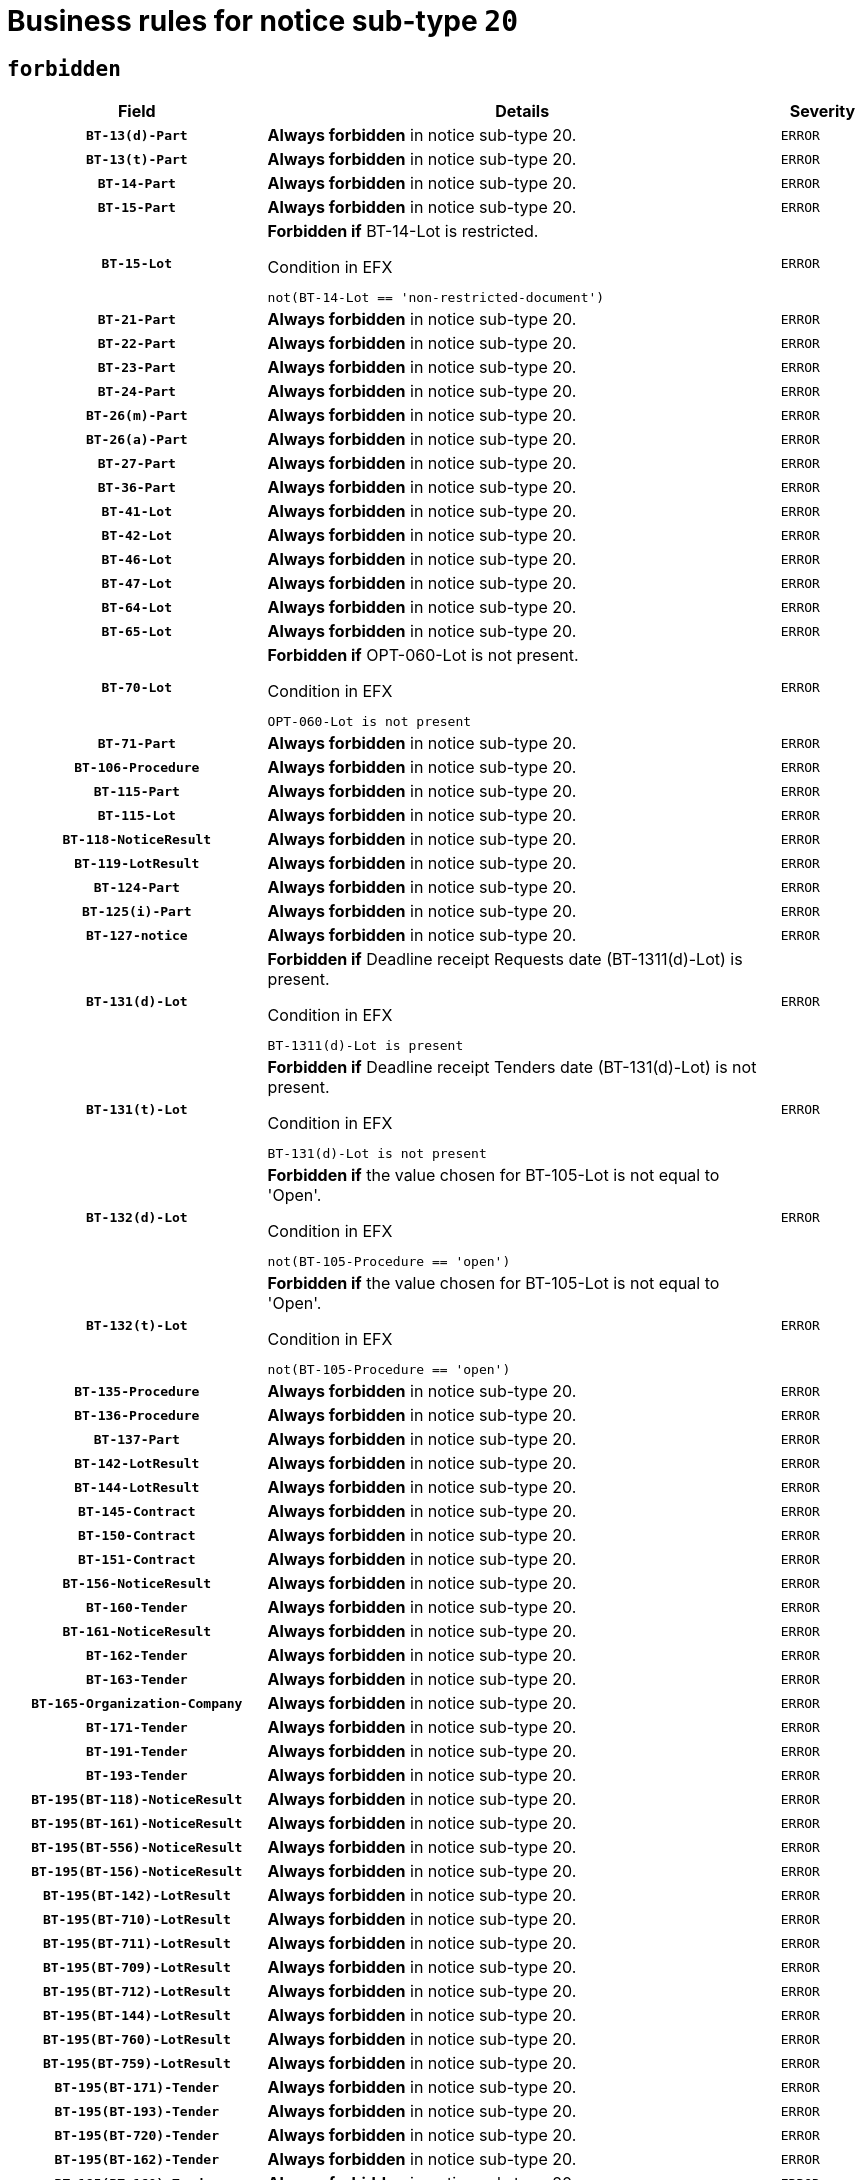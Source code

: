 = Business rules for notice sub-type `20`
:navtitle: Business Rules

== `forbidden`
[cols="<3,<6,>1", role="fixed-layout"]
|====
h| Field h|Details h|Severity 
h|`BT-13(d)-Part`
a|

*Always forbidden* in notice sub-type 20.
|`ERROR`
h|`BT-13(t)-Part`
a|

*Always forbidden* in notice sub-type 20.
|`ERROR`
h|`BT-14-Part`
a|

*Always forbidden* in notice sub-type 20.
|`ERROR`
h|`BT-15-Part`
a|

*Always forbidden* in notice sub-type 20.
|`ERROR`
h|`BT-15-Lot`
a|

*Forbidden if* BT-14-Lot is restricted.

.Condition in EFX
[source, EFX]
----
not(BT-14-Lot == 'non-restricted-document')
----
|`ERROR`
h|`BT-21-Part`
a|

*Always forbidden* in notice sub-type 20.
|`ERROR`
h|`BT-22-Part`
a|

*Always forbidden* in notice sub-type 20.
|`ERROR`
h|`BT-23-Part`
a|

*Always forbidden* in notice sub-type 20.
|`ERROR`
h|`BT-24-Part`
a|

*Always forbidden* in notice sub-type 20.
|`ERROR`
h|`BT-26(m)-Part`
a|

*Always forbidden* in notice sub-type 20.
|`ERROR`
h|`BT-26(a)-Part`
a|

*Always forbidden* in notice sub-type 20.
|`ERROR`
h|`BT-27-Part`
a|

*Always forbidden* in notice sub-type 20.
|`ERROR`
h|`BT-36-Part`
a|

*Always forbidden* in notice sub-type 20.
|`ERROR`
h|`BT-41-Lot`
a|

*Always forbidden* in notice sub-type 20.
|`ERROR`
h|`BT-42-Lot`
a|

*Always forbidden* in notice sub-type 20.
|`ERROR`
h|`BT-46-Lot`
a|

*Always forbidden* in notice sub-type 20.
|`ERROR`
h|`BT-47-Lot`
a|

*Always forbidden* in notice sub-type 20.
|`ERROR`
h|`BT-64-Lot`
a|

*Always forbidden* in notice sub-type 20.
|`ERROR`
h|`BT-65-Lot`
a|

*Always forbidden* in notice sub-type 20.
|`ERROR`
h|`BT-70-Lot`
a|

*Forbidden if* OPT-060-Lot is not present.

.Condition in EFX
[source, EFX]
----
OPT-060-Lot is not present
----
|`ERROR`
h|`BT-71-Part`
a|

*Always forbidden* in notice sub-type 20.
|`ERROR`
h|`BT-106-Procedure`
a|

*Always forbidden* in notice sub-type 20.
|`ERROR`
h|`BT-115-Part`
a|

*Always forbidden* in notice sub-type 20.
|`ERROR`
h|`BT-115-Lot`
a|

*Always forbidden* in notice sub-type 20.
|`ERROR`
h|`BT-118-NoticeResult`
a|

*Always forbidden* in notice sub-type 20.
|`ERROR`
h|`BT-119-LotResult`
a|

*Always forbidden* in notice sub-type 20.
|`ERROR`
h|`BT-124-Part`
a|

*Always forbidden* in notice sub-type 20.
|`ERROR`
h|`BT-125(i)-Part`
a|

*Always forbidden* in notice sub-type 20.
|`ERROR`
h|`BT-127-notice`
a|

*Always forbidden* in notice sub-type 20.
|`ERROR`
h|`BT-131(d)-Lot`
a|

*Forbidden if* Deadline receipt Requests date (BT-1311(d)-Lot) is present.

.Condition in EFX
[source, EFX]
----
BT-1311(d)-Lot is present
----
|`ERROR`
h|`BT-131(t)-Lot`
a|

*Forbidden if* Deadline receipt Tenders date (BT-131(d)-Lot) is not present.

.Condition in EFX
[source, EFX]
----
BT-131(d)-Lot is not present
----
|`ERROR`
h|`BT-132(d)-Lot`
a|

*Forbidden if* the value chosen for BT-105-Lot is not equal to 'Open'.

.Condition in EFX
[source, EFX]
----
not(BT-105-Procedure == 'open')
----
|`ERROR`
h|`BT-132(t)-Lot`
a|

*Forbidden if* the value chosen for BT-105-Lot is not equal to 'Open'.

.Condition in EFX
[source, EFX]
----
not(BT-105-Procedure == 'open')
----
|`ERROR`
h|`BT-135-Procedure`
a|

*Always forbidden* in notice sub-type 20.
|`ERROR`
h|`BT-136-Procedure`
a|

*Always forbidden* in notice sub-type 20.
|`ERROR`
h|`BT-137-Part`
a|

*Always forbidden* in notice sub-type 20.
|`ERROR`
h|`BT-142-LotResult`
a|

*Always forbidden* in notice sub-type 20.
|`ERROR`
h|`BT-144-LotResult`
a|

*Always forbidden* in notice sub-type 20.
|`ERROR`
h|`BT-145-Contract`
a|

*Always forbidden* in notice sub-type 20.
|`ERROR`
h|`BT-150-Contract`
a|

*Always forbidden* in notice sub-type 20.
|`ERROR`
h|`BT-151-Contract`
a|

*Always forbidden* in notice sub-type 20.
|`ERROR`
h|`BT-156-NoticeResult`
a|

*Always forbidden* in notice sub-type 20.
|`ERROR`
h|`BT-160-Tender`
a|

*Always forbidden* in notice sub-type 20.
|`ERROR`
h|`BT-161-NoticeResult`
a|

*Always forbidden* in notice sub-type 20.
|`ERROR`
h|`BT-162-Tender`
a|

*Always forbidden* in notice sub-type 20.
|`ERROR`
h|`BT-163-Tender`
a|

*Always forbidden* in notice sub-type 20.
|`ERROR`
h|`BT-165-Organization-Company`
a|

*Always forbidden* in notice sub-type 20.
|`ERROR`
h|`BT-171-Tender`
a|

*Always forbidden* in notice sub-type 20.
|`ERROR`
h|`BT-191-Tender`
a|

*Always forbidden* in notice sub-type 20.
|`ERROR`
h|`BT-193-Tender`
a|

*Always forbidden* in notice sub-type 20.
|`ERROR`
h|`BT-195(BT-118)-NoticeResult`
a|

*Always forbidden* in notice sub-type 20.
|`ERROR`
h|`BT-195(BT-161)-NoticeResult`
a|

*Always forbidden* in notice sub-type 20.
|`ERROR`
h|`BT-195(BT-556)-NoticeResult`
a|

*Always forbidden* in notice sub-type 20.
|`ERROR`
h|`BT-195(BT-156)-NoticeResult`
a|

*Always forbidden* in notice sub-type 20.
|`ERROR`
h|`BT-195(BT-142)-LotResult`
a|

*Always forbidden* in notice sub-type 20.
|`ERROR`
h|`BT-195(BT-710)-LotResult`
a|

*Always forbidden* in notice sub-type 20.
|`ERROR`
h|`BT-195(BT-711)-LotResult`
a|

*Always forbidden* in notice sub-type 20.
|`ERROR`
h|`BT-195(BT-709)-LotResult`
a|

*Always forbidden* in notice sub-type 20.
|`ERROR`
h|`BT-195(BT-712)-LotResult`
a|

*Always forbidden* in notice sub-type 20.
|`ERROR`
h|`BT-195(BT-144)-LotResult`
a|

*Always forbidden* in notice sub-type 20.
|`ERROR`
h|`BT-195(BT-760)-LotResult`
a|

*Always forbidden* in notice sub-type 20.
|`ERROR`
h|`BT-195(BT-759)-LotResult`
a|

*Always forbidden* in notice sub-type 20.
|`ERROR`
h|`BT-195(BT-171)-Tender`
a|

*Always forbidden* in notice sub-type 20.
|`ERROR`
h|`BT-195(BT-193)-Tender`
a|

*Always forbidden* in notice sub-type 20.
|`ERROR`
h|`BT-195(BT-720)-Tender`
a|

*Always forbidden* in notice sub-type 20.
|`ERROR`
h|`BT-195(BT-162)-Tender`
a|

*Always forbidden* in notice sub-type 20.
|`ERROR`
h|`BT-195(BT-160)-Tender`
a|

*Always forbidden* in notice sub-type 20.
|`ERROR`
h|`BT-195(BT-163)-Tender`
a|

*Always forbidden* in notice sub-type 20.
|`ERROR`
h|`BT-195(BT-191)-Tender`
a|

*Always forbidden* in notice sub-type 20.
|`ERROR`
h|`BT-195(BT-553)-Tender`
a|

*Always forbidden* in notice sub-type 20.
|`ERROR`
h|`BT-195(BT-554)-Tender`
a|

*Always forbidden* in notice sub-type 20.
|`ERROR`
h|`BT-195(BT-555)-Tender`
a|

*Always forbidden* in notice sub-type 20.
|`ERROR`
h|`BT-195(BT-773)-Tender`
a|

*Always forbidden* in notice sub-type 20.
|`ERROR`
h|`BT-195(BT-731)-Tender`
a|

*Always forbidden* in notice sub-type 20.
|`ERROR`
h|`BT-195(BT-730)-Tender`
a|

*Always forbidden* in notice sub-type 20.
|`ERROR`
h|`BT-195(BT-09)-Procedure`
a|

*Always forbidden* in notice sub-type 20.
|`ERROR`
h|`BT-195(BT-105)-Procedure`
a|

*Always forbidden* in notice sub-type 20.
|`ERROR`
h|`BT-195(BT-88)-Procedure`
a|

*Always forbidden* in notice sub-type 20.
|`ERROR`
h|`BT-195(BT-106)-Procedure`
a|

*Always forbidden* in notice sub-type 20.
|`ERROR`
h|`BT-195(BT-1351)-Procedure`
a|

*Always forbidden* in notice sub-type 20.
|`ERROR`
h|`BT-195(BT-136)-Procedure`
a|

*Always forbidden* in notice sub-type 20.
|`ERROR`
h|`BT-195(BT-1252)-Procedure`
a|

*Always forbidden* in notice sub-type 20.
|`ERROR`
h|`BT-195(BT-135)-Procedure`
a|

*Always forbidden* in notice sub-type 20.
|`ERROR`
h|`BT-195(BT-733)-LotsGroup`
a|

*Always forbidden* in notice sub-type 20.
|`ERROR`
h|`BT-195(BT-543)-LotsGroup`
a|

*Always forbidden* in notice sub-type 20.
|`ERROR`
h|`BT-195(BT-5421)-LotsGroup`
a|

*Always forbidden* in notice sub-type 20.
|`ERROR`
h|`BT-195(BT-5422)-LotsGroup`
a|

*Always forbidden* in notice sub-type 20.
|`ERROR`
h|`BT-195(BT-5423)-LotsGroup`
a|

*Always forbidden* in notice sub-type 20.
|`ERROR`
h|`BT-195(BT-541)-LotsGroup`
a|

*Always forbidden* in notice sub-type 20.
|`ERROR`
h|`BT-195(BT-734)-LotsGroup`
a|

*Always forbidden* in notice sub-type 20.
|`ERROR`
h|`BT-195(BT-539)-LotsGroup`
a|

*Always forbidden* in notice sub-type 20.
|`ERROR`
h|`BT-195(BT-540)-LotsGroup`
a|

*Always forbidden* in notice sub-type 20.
|`ERROR`
h|`BT-195(BT-733)-Lot`
a|

*Always forbidden* in notice sub-type 20.
|`ERROR`
h|`BT-195(BT-543)-Lot`
a|

*Always forbidden* in notice sub-type 20.
|`ERROR`
h|`BT-195(BT-5421)-Lot`
a|

*Always forbidden* in notice sub-type 20.
|`ERROR`
h|`BT-195(BT-5422)-Lot`
a|

*Always forbidden* in notice sub-type 20.
|`ERROR`
h|`BT-195(BT-5423)-Lot`
a|

*Always forbidden* in notice sub-type 20.
|`ERROR`
h|`BT-195(BT-541)-Lot`
a|

*Always forbidden* in notice sub-type 20.
|`ERROR`
h|`BT-195(BT-734)-Lot`
a|

*Always forbidden* in notice sub-type 20.
|`ERROR`
h|`BT-195(BT-539)-Lot`
a|

*Always forbidden* in notice sub-type 20.
|`ERROR`
h|`BT-195(BT-540)-Lot`
a|

*Always forbidden* in notice sub-type 20.
|`ERROR`
h|`BT-195(BT-635)-LotResult`
a|

*Always forbidden* in notice sub-type 20.
|`ERROR`
h|`BT-195(BT-636)-LotResult`
a|

*Always forbidden* in notice sub-type 20.
|`ERROR`
h|`BT-195(BT-1118)-NoticeResult`
a|

*Always forbidden* in notice sub-type 20.
|`ERROR`
h|`BT-195(BT-1561)-NoticeResult`
a|

*Always forbidden* in notice sub-type 20.
|`ERROR`
h|`BT-195(BT-660)-LotResult`
a|

*Always forbidden* in notice sub-type 20.
|`ERROR`
h|`BT-196(BT-118)-NoticeResult`
a|

*Always forbidden* in notice sub-type 20.
|`ERROR`
h|`BT-196(BT-161)-NoticeResult`
a|

*Always forbidden* in notice sub-type 20.
|`ERROR`
h|`BT-196(BT-556)-NoticeResult`
a|

*Always forbidden* in notice sub-type 20.
|`ERROR`
h|`BT-196(BT-156)-NoticeResult`
a|

*Always forbidden* in notice sub-type 20.
|`ERROR`
h|`BT-196(BT-142)-LotResult`
a|

*Always forbidden* in notice sub-type 20.
|`ERROR`
h|`BT-196(BT-710)-LotResult`
a|

*Always forbidden* in notice sub-type 20.
|`ERROR`
h|`BT-196(BT-711)-LotResult`
a|

*Always forbidden* in notice sub-type 20.
|`ERROR`
h|`BT-196(BT-709)-LotResult`
a|

*Always forbidden* in notice sub-type 20.
|`ERROR`
h|`BT-196(BT-712)-LotResult`
a|

*Always forbidden* in notice sub-type 20.
|`ERROR`
h|`BT-196(BT-144)-LotResult`
a|

*Always forbidden* in notice sub-type 20.
|`ERROR`
h|`BT-196(BT-760)-LotResult`
a|

*Always forbidden* in notice sub-type 20.
|`ERROR`
h|`BT-196(BT-759)-LotResult`
a|

*Always forbidden* in notice sub-type 20.
|`ERROR`
h|`BT-196(BT-171)-Tender`
a|

*Always forbidden* in notice sub-type 20.
|`ERROR`
h|`BT-196(BT-193)-Tender`
a|

*Always forbidden* in notice sub-type 20.
|`ERROR`
h|`BT-196(BT-720)-Tender`
a|

*Always forbidden* in notice sub-type 20.
|`ERROR`
h|`BT-196(BT-162)-Tender`
a|

*Always forbidden* in notice sub-type 20.
|`ERROR`
h|`BT-196(BT-160)-Tender`
a|

*Always forbidden* in notice sub-type 20.
|`ERROR`
h|`BT-196(BT-163)-Tender`
a|

*Always forbidden* in notice sub-type 20.
|`ERROR`
h|`BT-196(BT-191)-Tender`
a|

*Always forbidden* in notice sub-type 20.
|`ERROR`
h|`BT-196(BT-553)-Tender`
a|

*Always forbidden* in notice sub-type 20.
|`ERROR`
h|`BT-196(BT-554)-Tender`
a|

*Always forbidden* in notice sub-type 20.
|`ERROR`
h|`BT-196(BT-555)-Tender`
a|

*Always forbidden* in notice sub-type 20.
|`ERROR`
h|`BT-196(BT-773)-Tender`
a|

*Always forbidden* in notice sub-type 20.
|`ERROR`
h|`BT-196(BT-731)-Tender`
a|

*Always forbidden* in notice sub-type 20.
|`ERROR`
h|`BT-196(BT-730)-Tender`
a|

*Always forbidden* in notice sub-type 20.
|`ERROR`
h|`BT-196(BT-09)-Procedure`
a|

*Always forbidden* in notice sub-type 20.
|`ERROR`
h|`BT-196(BT-105)-Procedure`
a|

*Always forbidden* in notice sub-type 20.
|`ERROR`
h|`BT-196(BT-88)-Procedure`
a|

*Always forbidden* in notice sub-type 20.
|`ERROR`
h|`BT-196(BT-106)-Procedure`
a|

*Always forbidden* in notice sub-type 20.
|`ERROR`
h|`BT-196(BT-1351)-Procedure`
a|

*Always forbidden* in notice sub-type 20.
|`ERROR`
h|`BT-196(BT-136)-Procedure`
a|

*Always forbidden* in notice sub-type 20.
|`ERROR`
h|`BT-196(BT-1252)-Procedure`
a|

*Always forbidden* in notice sub-type 20.
|`ERROR`
h|`BT-196(BT-135)-Procedure`
a|

*Always forbidden* in notice sub-type 20.
|`ERROR`
h|`BT-196(BT-733)-LotsGroup`
a|

*Always forbidden* in notice sub-type 20.
|`ERROR`
h|`BT-196(BT-543)-LotsGroup`
a|

*Always forbidden* in notice sub-type 20.
|`ERROR`
h|`BT-196(BT-5421)-LotsGroup`
a|

*Always forbidden* in notice sub-type 20.
|`ERROR`
h|`BT-196(BT-5422)-LotsGroup`
a|

*Always forbidden* in notice sub-type 20.
|`ERROR`
h|`BT-196(BT-5423)-LotsGroup`
a|

*Always forbidden* in notice sub-type 20.
|`ERROR`
h|`BT-196(BT-541)-LotsGroup`
a|

*Always forbidden* in notice sub-type 20.
|`ERROR`
h|`BT-196(BT-734)-LotsGroup`
a|

*Always forbidden* in notice sub-type 20.
|`ERROR`
h|`BT-196(BT-539)-LotsGroup`
a|

*Always forbidden* in notice sub-type 20.
|`ERROR`
h|`BT-196(BT-540)-LotsGroup`
a|

*Always forbidden* in notice sub-type 20.
|`ERROR`
h|`BT-196(BT-733)-Lot`
a|

*Always forbidden* in notice sub-type 20.
|`ERROR`
h|`BT-196(BT-543)-Lot`
a|

*Always forbidden* in notice sub-type 20.
|`ERROR`
h|`BT-196(BT-5421)-Lot`
a|

*Always forbidden* in notice sub-type 20.
|`ERROR`
h|`BT-196(BT-5422)-Lot`
a|

*Always forbidden* in notice sub-type 20.
|`ERROR`
h|`BT-196(BT-5423)-Lot`
a|

*Always forbidden* in notice sub-type 20.
|`ERROR`
h|`BT-196(BT-541)-Lot`
a|

*Always forbidden* in notice sub-type 20.
|`ERROR`
h|`BT-196(BT-734)-Lot`
a|

*Always forbidden* in notice sub-type 20.
|`ERROR`
h|`BT-196(BT-539)-Lot`
a|

*Always forbidden* in notice sub-type 20.
|`ERROR`
h|`BT-196(BT-540)-Lot`
a|

*Always forbidden* in notice sub-type 20.
|`ERROR`
h|`BT-196(BT-635)-LotResult`
a|

*Always forbidden* in notice sub-type 20.
|`ERROR`
h|`BT-196(BT-636)-LotResult`
a|

*Always forbidden* in notice sub-type 20.
|`ERROR`
h|`BT-196(BT-1118)-NoticeResult`
a|

*Always forbidden* in notice sub-type 20.
|`ERROR`
h|`BT-196(BT-1561)-NoticeResult`
a|

*Always forbidden* in notice sub-type 20.
|`ERROR`
h|`BT-196(BT-660)-LotResult`
a|

*Always forbidden* in notice sub-type 20.
|`ERROR`
h|`BT-197(BT-118)-NoticeResult`
a|

*Always forbidden* in notice sub-type 20.
|`ERROR`
h|`BT-197(BT-161)-NoticeResult`
a|

*Always forbidden* in notice sub-type 20.
|`ERROR`
h|`BT-197(BT-556)-NoticeResult`
a|

*Always forbidden* in notice sub-type 20.
|`ERROR`
h|`BT-197(BT-156)-NoticeResult`
a|

*Always forbidden* in notice sub-type 20.
|`ERROR`
h|`BT-197(BT-142)-LotResult`
a|

*Always forbidden* in notice sub-type 20.
|`ERROR`
h|`BT-197(BT-710)-LotResult`
a|

*Always forbidden* in notice sub-type 20.
|`ERROR`
h|`BT-197(BT-711)-LotResult`
a|

*Always forbidden* in notice sub-type 20.
|`ERROR`
h|`BT-197(BT-709)-LotResult`
a|

*Always forbidden* in notice sub-type 20.
|`ERROR`
h|`BT-197(BT-712)-LotResult`
a|

*Always forbidden* in notice sub-type 20.
|`ERROR`
h|`BT-197(BT-144)-LotResult`
a|

*Always forbidden* in notice sub-type 20.
|`ERROR`
h|`BT-197(BT-760)-LotResult`
a|

*Always forbidden* in notice sub-type 20.
|`ERROR`
h|`BT-197(BT-759)-LotResult`
a|

*Always forbidden* in notice sub-type 20.
|`ERROR`
h|`BT-197(BT-171)-Tender`
a|

*Always forbidden* in notice sub-type 20.
|`ERROR`
h|`BT-197(BT-193)-Tender`
a|

*Always forbidden* in notice sub-type 20.
|`ERROR`
h|`BT-197(BT-720)-Tender`
a|

*Always forbidden* in notice sub-type 20.
|`ERROR`
h|`BT-197(BT-162)-Tender`
a|

*Always forbidden* in notice sub-type 20.
|`ERROR`
h|`BT-197(BT-160)-Tender`
a|

*Always forbidden* in notice sub-type 20.
|`ERROR`
h|`BT-197(BT-163)-Tender`
a|

*Always forbidden* in notice sub-type 20.
|`ERROR`
h|`BT-197(BT-191)-Tender`
a|

*Always forbidden* in notice sub-type 20.
|`ERROR`
h|`BT-197(BT-553)-Tender`
a|

*Always forbidden* in notice sub-type 20.
|`ERROR`
h|`BT-197(BT-554)-Tender`
a|

*Always forbidden* in notice sub-type 20.
|`ERROR`
h|`BT-197(BT-555)-Tender`
a|

*Always forbidden* in notice sub-type 20.
|`ERROR`
h|`BT-197(BT-773)-Tender`
a|

*Always forbidden* in notice sub-type 20.
|`ERROR`
h|`BT-197(BT-731)-Tender`
a|

*Always forbidden* in notice sub-type 20.
|`ERROR`
h|`BT-197(BT-730)-Tender`
a|

*Always forbidden* in notice sub-type 20.
|`ERROR`
h|`BT-197(BT-09)-Procedure`
a|

*Always forbidden* in notice sub-type 20.
|`ERROR`
h|`BT-197(BT-105)-Procedure`
a|

*Always forbidden* in notice sub-type 20.
|`ERROR`
h|`BT-197(BT-88)-Procedure`
a|

*Always forbidden* in notice sub-type 20.
|`ERROR`
h|`BT-197(BT-106)-Procedure`
a|

*Always forbidden* in notice sub-type 20.
|`ERROR`
h|`BT-197(BT-1351)-Procedure`
a|

*Always forbidden* in notice sub-type 20.
|`ERROR`
h|`BT-197(BT-136)-Procedure`
a|

*Always forbidden* in notice sub-type 20.
|`ERROR`
h|`BT-197(BT-1252)-Procedure`
a|

*Always forbidden* in notice sub-type 20.
|`ERROR`
h|`BT-197(BT-135)-Procedure`
a|

*Always forbidden* in notice sub-type 20.
|`ERROR`
h|`BT-197(BT-733)-LotsGroup`
a|

*Always forbidden* in notice sub-type 20.
|`ERROR`
h|`BT-197(BT-543)-LotsGroup`
a|

*Always forbidden* in notice sub-type 20.
|`ERROR`
h|`BT-197(BT-5421)-LotsGroup`
a|

*Always forbidden* in notice sub-type 20.
|`ERROR`
h|`BT-197(BT-5422)-LotsGroup`
a|

*Always forbidden* in notice sub-type 20.
|`ERROR`
h|`BT-197(BT-5423)-LotsGroup`
a|

*Always forbidden* in notice sub-type 20.
|`ERROR`
h|`BT-197(BT-541)-LotsGroup`
a|

*Always forbidden* in notice sub-type 20.
|`ERROR`
h|`BT-197(BT-734)-LotsGroup`
a|

*Always forbidden* in notice sub-type 20.
|`ERROR`
h|`BT-197(BT-539)-LotsGroup`
a|

*Always forbidden* in notice sub-type 20.
|`ERROR`
h|`BT-197(BT-540)-LotsGroup`
a|

*Always forbidden* in notice sub-type 20.
|`ERROR`
h|`BT-197(BT-733)-Lot`
a|

*Always forbidden* in notice sub-type 20.
|`ERROR`
h|`BT-197(BT-543)-Lot`
a|

*Always forbidden* in notice sub-type 20.
|`ERROR`
h|`BT-197(BT-5421)-Lot`
a|

*Always forbidden* in notice sub-type 20.
|`ERROR`
h|`BT-197(BT-5422)-Lot`
a|

*Always forbidden* in notice sub-type 20.
|`ERROR`
h|`BT-197(BT-5423)-Lot`
a|

*Always forbidden* in notice sub-type 20.
|`ERROR`
h|`BT-197(BT-541)-Lot`
a|

*Always forbidden* in notice sub-type 20.
|`ERROR`
h|`BT-197(BT-734)-Lot`
a|

*Always forbidden* in notice sub-type 20.
|`ERROR`
h|`BT-197(BT-539)-Lot`
a|

*Always forbidden* in notice sub-type 20.
|`ERROR`
h|`BT-197(BT-540)-Lot`
a|

*Always forbidden* in notice sub-type 20.
|`ERROR`
h|`BT-197(BT-635)-LotResult`
a|

*Always forbidden* in notice sub-type 20.
|`ERROR`
h|`BT-197(BT-636)-LotResult`
a|

*Always forbidden* in notice sub-type 20.
|`ERROR`
h|`BT-197(BT-1118)-NoticeResult`
a|

*Always forbidden* in notice sub-type 20.
|`ERROR`
h|`BT-197(BT-1561)-NoticeResult`
a|

*Always forbidden* in notice sub-type 20.
|`ERROR`
h|`BT-197(BT-660)-LotResult`
a|

*Always forbidden* in notice sub-type 20.
|`ERROR`
h|`BT-198(BT-118)-NoticeResult`
a|

*Always forbidden* in notice sub-type 20.
|`ERROR`
h|`BT-198(BT-161)-NoticeResult`
a|

*Always forbidden* in notice sub-type 20.
|`ERROR`
h|`BT-198(BT-556)-NoticeResult`
a|

*Always forbidden* in notice sub-type 20.
|`ERROR`
h|`BT-198(BT-156)-NoticeResult`
a|

*Always forbidden* in notice sub-type 20.
|`ERROR`
h|`BT-198(BT-142)-LotResult`
a|

*Always forbidden* in notice sub-type 20.
|`ERROR`
h|`BT-198(BT-710)-LotResult`
a|

*Always forbidden* in notice sub-type 20.
|`ERROR`
h|`BT-198(BT-711)-LotResult`
a|

*Always forbidden* in notice sub-type 20.
|`ERROR`
h|`BT-198(BT-709)-LotResult`
a|

*Always forbidden* in notice sub-type 20.
|`ERROR`
h|`BT-198(BT-712)-LotResult`
a|

*Always forbidden* in notice sub-type 20.
|`ERROR`
h|`BT-198(BT-144)-LotResult`
a|

*Always forbidden* in notice sub-type 20.
|`ERROR`
h|`BT-198(BT-760)-LotResult`
a|

*Always forbidden* in notice sub-type 20.
|`ERROR`
h|`BT-198(BT-759)-LotResult`
a|

*Always forbidden* in notice sub-type 20.
|`ERROR`
h|`BT-198(BT-171)-Tender`
a|

*Always forbidden* in notice sub-type 20.
|`ERROR`
h|`BT-198(BT-193)-Tender`
a|

*Always forbidden* in notice sub-type 20.
|`ERROR`
h|`BT-198(BT-720)-Tender`
a|

*Always forbidden* in notice sub-type 20.
|`ERROR`
h|`BT-198(BT-162)-Tender`
a|

*Always forbidden* in notice sub-type 20.
|`ERROR`
h|`BT-198(BT-160)-Tender`
a|

*Always forbidden* in notice sub-type 20.
|`ERROR`
h|`BT-198(BT-163)-Tender`
a|

*Always forbidden* in notice sub-type 20.
|`ERROR`
h|`BT-198(BT-191)-Tender`
a|

*Always forbidden* in notice sub-type 20.
|`ERROR`
h|`BT-198(BT-553)-Tender`
a|

*Always forbidden* in notice sub-type 20.
|`ERROR`
h|`BT-198(BT-554)-Tender`
a|

*Always forbidden* in notice sub-type 20.
|`ERROR`
h|`BT-198(BT-555)-Tender`
a|

*Always forbidden* in notice sub-type 20.
|`ERROR`
h|`BT-198(BT-773)-Tender`
a|

*Always forbidden* in notice sub-type 20.
|`ERROR`
h|`BT-198(BT-731)-Tender`
a|

*Always forbidden* in notice sub-type 20.
|`ERROR`
h|`BT-198(BT-730)-Tender`
a|

*Always forbidden* in notice sub-type 20.
|`ERROR`
h|`BT-198(BT-09)-Procedure`
a|

*Always forbidden* in notice sub-type 20.
|`ERROR`
h|`BT-198(BT-105)-Procedure`
a|

*Always forbidden* in notice sub-type 20.
|`ERROR`
h|`BT-198(BT-88)-Procedure`
a|

*Always forbidden* in notice sub-type 20.
|`ERROR`
h|`BT-198(BT-106)-Procedure`
a|

*Always forbidden* in notice sub-type 20.
|`ERROR`
h|`BT-198(BT-1351)-Procedure`
a|

*Always forbidden* in notice sub-type 20.
|`ERROR`
h|`BT-198(BT-136)-Procedure`
a|

*Always forbidden* in notice sub-type 20.
|`ERROR`
h|`BT-198(BT-1252)-Procedure`
a|

*Always forbidden* in notice sub-type 20.
|`ERROR`
h|`BT-198(BT-135)-Procedure`
a|

*Always forbidden* in notice sub-type 20.
|`ERROR`
h|`BT-198(BT-733)-LotsGroup`
a|

*Always forbidden* in notice sub-type 20.
|`ERROR`
h|`BT-198(BT-543)-LotsGroup`
a|

*Always forbidden* in notice sub-type 20.
|`ERROR`
h|`BT-198(BT-5421)-LotsGroup`
a|

*Always forbidden* in notice sub-type 20.
|`ERROR`
h|`BT-198(BT-5422)-LotsGroup`
a|

*Always forbidden* in notice sub-type 20.
|`ERROR`
h|`BT-198(BT-5423)-LotsGroup`
a|

*Always forbidden* in notice sub-type 20.
|`ERROR`
h|`BT-198(BT-541)-LotsGroup`
a|

*Always forbidden* in notice sub-type 20.
|`ERROR`
h|`BT-198(BT-734)-LotsGroup`
a|

*Always forbidden* in notice sub-type 20.
|`ERROR`
h|`BT-198(BT-539)-LotsGroup`
a|

*Always forbidden* in notice sub-type 20.
|`ERROR`
h|`BT-198(BT-540)-LotsGroup`
a|

*Always forbidden* in notice sub-type 20.
|`ERROR`
h|`BT-198(BT-733)-Lot`
a|

*Always forbidden* in notice sub-type 20.
|`ERROR`
h|`BT-198(BT-543)-Lot`
a|

*Always forbidden* in notice sub-type 20.
|`ERROR`
h|`BT-198(BT-5421)-Lot`
a|

*Always forbidden* in notice sub-type 20.
|`ERROR`
h|`BT-198(BT-5422)-Lot`
a|

*Always forbidden* in notice sub-type 20.
|`ERROR`
h|`BT-198(BT-5423)-Lot`
a|

*Always forbidden* in notice sub-type 20.
|`ERROR`
h|`BT-198(BT-541)-Lot`
a|

*Always forbidden* in notice sub-type 20.
|`ERROR`
h|`BT-198(BT-734)-Lot`
a|

*Always forbidden* in notice sub-type 20.
|`ERROR`
h|`BT-198(BT-539)-Lot`
a|

*Always forbidden* in notice sub-type 20.
|`ERROR`
h|`BT-198(BT-540)-Lot`
a|

*Always forbidden* in notice sub-type 20.
|`ERROR`
h|`BT-198(BT-635)-LotResult`
a|

*Always forbidden* in notice sub-type 20.
|`ERROR`
h|`BT-198(BT-636)-LotResult`
a|

*Always forbidden* in notice sub-type 20.
|`ERROR`
h|`BT-198(BT-1118)-NoticeResult`
a|

*Always forbidden* in notice sub-type 20.
|`ERROR`
h|`BT-198(BT-1561)-NoticeResult`
a|

*Always forbidden* in notice sub-type 20.
|`ERROR`
h|`BT-198(BT-660)-LotResult`
a|

*Always forbidden* in notice sub-type 20.
|`ERROR`
h|`BT-200-Contract`
a|

*Always forbidden* in notice sub-type 20.
|`ERROR`
h|`BT-201-Contract`
a|

*Always forbidden* in notice sub-type 20.
|`ERROR`
h|`BT-202-Contract`
a|

*Always forbidden* in notice sub-type 20.
|`ERROR`
h|`BT-262-Part`
a|

*Always forbidden* in notice sub-type 20.
|`ERROR`
h|`BT-263-Part`
a|

*Always forbidden* in notice sub-type 20.
|`ERROR`
h|`BT-300-Part`
a|

*Always forbidden* in notice sub-type 20.
|`ERROR`
h|`BT-500-UBO`
a|

*Always forbidden* in notice sub-type 20.
|`ERROR`
h|`BT-500-Business`
a|

*Always forbidden* in notice sub-type 20.
|`ERROR`
h|`BT-501-Business-National`
a|

*Always forbidden* in notice sub-type 20.
|`ERROR`
h|`BT-501-Business-European`
a|

*Always forbidden* in notice sub-type 20.
|`ERROR`
h|`BT-502-Business`
a|

*Always forbidden* in notice sub-type 20.
|`ERROR`
h|`BT-503-UBO`
a|

*Always forbidden* in notice sub-type 20.
|`ERROR`
h|`BT-503-Business`
a|

*Always forbidden* in notice sub-type 20.
|`ERROR`
h|`BT-505-Business`
a|

*Always forbidden* in notice sub-type 20.
|`ERROR`
h|`BT-506-UBO`
a|

*Always forbidden* in notice sub-type 20.
|`ERROR`
h|`BT-506-Business`
a|

*Always forbidden* in notice sub-type 20.
|`ERROR`
h|`BT-507-UBO`
a|

*Always forbidden* in notice sub-type 20.
|`ERROR`
h|`BT-507-Business`
a|

*Always forbidden* in notice sub-type 20.
|`ERROR`
h|`BT-510(a)-UBO`
a|

*Always forbidden* in notice sub-type 20.
|`ERROR`
h|`BT-510(b)-UBO`
a|

*Always forbidden* in notice sub-type 20.
|`ERROR`
h|`BT-510(c)-UBO`
a|

*Always forbidden* in notice sub-type 20.
|`ERROR`
h|`BT-510(a)-Business`
a|

*Always forbidden* in notice sub-type 20.
|`ERROR`
h|`BT-510(b)-Business`
a|

*Always forbidden* in notice sub-type 20.
|`ERROR`
h|`BT-510(c)-Business`
a|

*Always forbidden* in notice sub-type 20.
|`ERROR`
h|`BT-512-UBO`
a|

*Always forbidden* in notice sub-type 20.
|`ERROR`
h|`BT-512-Business`
a|

*Always forbidden* in notice sub-type 20.
|`ERROR`
h|`BT-513-UBO`
a|

*Always forbidden* in notice sub-type 20.
|`ERROR`
h|`BT-513-Business`
a|

*Always forbidden* in notice sub-type 20.
|`ERROR`
h|`BT-514-UBO`
a|

*Always forbidden* in notice sub-type 20.
|`ERROR`
h|`BT-514-Business`
a|

*Always forbidden* in notice sub-type 20.
|`ERROR`
h|`BT-531-Part`
a|

*Always forbidden* in notice sub-type 20.
|`ERROR`
h|`BT-536-Part`
a|

*Always forbidden* in notice sub-type 20.
|`ERROR`
h|`BT-537-Part`
a|

*Always forbidden* in notice sub-type 20.
|`ERROR`
h|`BT-538-Part`
a|

*Always forbidden* in notice sub-type 20.
|`ERROR`
h|`BT-553-Tender`
a|

*Always forbidden* in notice sub-type 20.
|`ERROR`
h|`BT-554-Tender`
a|

*Always forbidden* in notice sub-type 20.
|`ERROR`
h|`BT-555-Tender`
a|

*Always forbidden* in notice sub-type 20.
|`ERROR`
h|`BT-556-NoticeResult`
a|

*Always forbidden* in notice sub-type 20.
|`ERROR`
h|`BT-610-Procedure-Buyer`
a|

*Always forbidden* in notice sub-type 20.
|`ERROR`
h|`BT-615-Part`
a|

*Always forbidden* in notice sub-type 20.
|`ERROR`
h|`BT-615-Lot`
a|

*Forbidden if* BT-14-Lot is not restricted.

.Condition in EFX
[source, EFX]
----
not(BT-14-Lot == 'restricted-document')
----
|`ERROR`
h|`BT-631-Lot`
a|

*Always forbidden* in notice sub-type 20.
|`ERROR`
h|`BT-632-Part`
a|

*Always forbidden* in notice sub-type 20.
|`ERROR`
h|`BT-633-Organization`
a|

*Always forbidden* in notice sub-type 20.
|`ERROR`
h|`BT-635-LotResult`
a|

*Always forbidden* in notice sub-type 20.
|`ERROR`
h|`BT-636-LotResult`
a|

*Always forbidden* in notice sub-type 20.
|`ERROR`
h|`BT-651-Lot`
a|

*Always forbidden* in notice sub-type 20.
|`ERROR`
h|`BT-660-LotResult`
a|

*Always forbidden* in notice sub-type 20.
|`ERROR`
h|`BT-706-UBO`
a|

*Always forbidden* in notice sub-type 20.
|`ERROR`
h|`BT-707-Part`
a|

*Always forbidden* in notice sub-type 20.
|`ERROR`
h|`BT-707-Lot`
a|

*Forbidden if* BT-14-Lot is not restricted.

.Condition in EFX
[source, EFX]
----
not(BT-14-Lot == 'restricted-document')
----
|`ERROR`
h|`BT-708-Part`
a|

*Always forbidden* in notice sub-type 20.
|`ERROR`
h|`BT-709-LotResult`
a|

*Always forbidden* in notice sub-type 20.
|`ERROR`
h|`BT-710-LotResult`
a|

*Always forbidden* in notice sub-type 20.
|`ERROR`
h|`BT-711-LotResult`
a|

*Always forbidden* in notice sub-type 20.
|`ERROR`
h|`BT-712(a)-LotResult`
a|

*Always forbidden* in notice sub-type 20.
|`ERROR`
h|`BT-712(b)-LotResult`
a|

*Always forbidden* in notice sub-type 20.
|`ERROR`
h|`BT-720-Tender`
a|

*Always forbidden* in notice sub-type 20.
|`ERROR`
h|`BT-721-Contract`
a|

*Always forbidden* in notice sub-type 20.
|`ERROR`
h|`BT-722-Contract`
a|

*Always forbidden* in notice sub-type 20.
|`ERROR`
h|`BT-723-LotResult`
a|

*Always forbidden* in notice sub-type 20.
|`ERROR`
h|`BT-726-Part`
a|

*Always forbidden* in notice sub-type 20.
|`ERROR`
h|`BT-727-Part`
a|

*Always forbidden* in notice sub-type 20.
|`ERROR`
h|`BT-728-Part`
a|

*Always forbidden* in notice sub-type 20.
|`ERROR`
h|`BT-729-Lot`
a|

*Always forbidden* in notice sub-type 20.
|`ERROR`
h|`BT-730-Tender`
a|

*Always forbidden* in notice sub-type 20.
|`ERROR`
h|`BT-731-Tender`
a|

*Always forbidden* in notice sub-type 20.
|`ERROR`
h|`BT-735-LotResult`
a|

*Always forbidden* in notice sub-type 20.
|`ERROR`
h|`BT-736-Part`
a|

*Always forbidden* in notice sub-type 20.
|`ERROR`
h|`BT-737-Part`
a|

*Always forbidden* in notice sub-type 20.
|`ERROR`
h|`BT-739-UBO`
a|

*Always forbidden* in notice sub-type 20.
|`ERROR`
h|`BT-739-Business`
a|

*Always forbidden* in notice sub-type 20.
|`ERROR`
h|`BT-740-Procedure-Buyer`
a|

*Always forbidden* in notice sub-type 20.
|`ERROR`
h|`BT-746-Organization`
a|

*Always forbidden* in notice sub-type 20.
|`ERROR`
h|`BT-756-Procedure`
a|

*Always forbidden* in notice sub-type 20.
|`ERROR`
h|`BT-759-LotResult`
a|

*Always forbidden* in notice sub-type 20.
|`ERROR`
h|`BT-760-LotResult`
a|

*Always forbidden* in notice sub-type 20.
|`ERROR`
h|`BT-765-Part`
a|

*Always forbidden* in notice sub-type 20.
|`ERROR`
h|`BT-766-Part`
a|

*Always forbidden* in notice sub-type 20.
|`ERROR`
h|`BT-768-Contract`
a|

*Always forbidden* in notice sub-type 20.
|`ERROR`
h|`BT-773-Tender`
a|

*Always forbidden* in notice sub-type 20.
|`ERROR`
h|`BT-779-Tender`
a|

*Always forbidden* in notice sub-type 20.
|`ERROR`
h|`BT-780-Tender`
a|

*Always forbidden* in notice sub-type 20.
|`ERROR`
h|`BT-781-Lot`
a|

*Always forbidden* in notice sub-type 20.
|`ERROR`
h|`BT-782-Tender`
a|

*Always forbidden* in notice sub-type 20.
|`ERROR`
h|`BT-783-Review`
a|

*Always forbidden* in notice sub-type 20.
|`ERROR`
h|`BT-784-Review`
a|

*Always forbidden* in notice sub-type 20.
|`ERROR`
h|`BT-785-Review`
a|

*Always forbidden* in notice sub-type 20.
|`ERROR`
h|`BT-786-Review`
a|

*Always forbidden* in notice sub-type 20.
|`ERROR`
h|`BT-787-Review`
a|

*Always forbidden* in notice sub-type 20.
|`ERROR`
h|`BT-788-Review`
a|

*Always forbidden* in notice sub-type 20.
|`ERROR`
h|`BT-789-Review`
a|

*Always forbidden* in notice sub-type 20.
|`ERROR`
h|`BT-790-Review`
a|

*Always forbidden* in notice sub-type 20.
|`ERROR`
h|`BT-791-Review`
a|

*Always forbidden* in notice sub-type 20.
|`ERROR`
h|`BT-792-Review`
a|

*Always forbidden* in notice sub-type 20.
|`ERROR`
h|`BT-793-Review`
a|

*Always forbidden* in notice sub-type 20.
|`ERROR`
h|`BT-794-Review`
a|

*Always forbidden* in notice sub-type 20.
|`ERROR`
h|`BT-795-Review`
a|

*Always forbidden* in notice sub-type 20.
|`ERROR`
h|`BT-796-Review`
a|

*Always forbidden* in notice sub-type 20.
|`ERROR`
h|`BT-797-Review`
a|

*Always forbidden* in notice sub-type 20.
|`ERROR`
h|`BT-798-Review`
a|

*Always forbidden* in notice sub-type 20.
|`ERROR`
h|`BT-799-ReviewBody`
a|

*Always forbidden* in notice sub-type 20.
|`ERROR`
h|`BT-800(d)-Lot`
a|

*Always forbidden* in notice sub-type 20.
|`ERROR`
h|`BT-800(t)-Lot`
a|

*Always forbidden* in notice sub-type 20.
|`ERROR`
h|`BT-1118-NoticeResult`
a|

*Always forbidden* in notice sub-type 20.
|`ERROR`
h|`BT-1251-Part`
a|

*Always forbidden* in notice sub-type 20.
|`ERROR`
h|`BT-1252-Procedure`
a|

*Always forbidden* in notice sub-type 20.
|`ERROR`
h|`BT-1311(d)-Lot`
a|

*Forbidden if* Deadline receipt Tenders date (BT-131(d)-Lot) is present.

.Condition in EFX
[source, EFX]
----
BT-131(d)-Lot is present
----
|`ERROR`
h|`BT-1311(t)-Lot`
a|

*Forbidden if* Deadline receipt Requests date (BT-1311(d)-Lot) is not present.

.Condition in EFX
[source, EFX]
----
BT-1311(d)-Lot is not present
----
|`ERROR`
h|`BT-1351-Procedure`
a|

*Always forbidden* in notice sub-type 20.
|`ERROR`
h|`BT-1451-Contract`
a|

*Always forbidden* in notice sub-type 20.
|`ERROR`
h|`BT-1501(n)-Contract`
a|

*Always forbidden* in notice sub-type 20.
|`ERROR`
h|`BT-1501(s)-Contract`
a|

*Always forbidden* in notice sub-type 20.
|`ERROR`
h|`BT-1561-NoticeResult`
a|

*Always forbidden* in notice sub-type 20.
|`ERROR`
h|`BT-1711-Tender`
a|

*Always forbidden* in notice sub-type 20.
|`ERROR`
h|`BT-3201-Tender`
a|

*Always forbidden* in notice sub-type 20.
|`ERROR`
h|`BT-3202-Contract`
a|

*Always forbidden* in notice sub-type 20.
|`ERROR`
h|`BT-5011-Contract`
a|

*Always forbidden* in notice sub-type 20.
|`ERROR`
h|`BT-5071-Part`
a|

*Always forbidden* in notice sub-type 20.
|`ERROR`
h|`BT-5101(a)-Part`
a|

*Always forbidden* in notice sub-type 20.
|`ERROR`
h|`BT-5101(b)-Part`
a|

*Always forbidden* in notice sub-type 20.
|`ERROR`
h|`BT-5101(c)-Part`
a|

*Always forbidden* in notice sub-type 20.
|`ERROR`
h|`BT-5121-Part`
a|

*Always forbidden* in notice sub-type 20.
|`ERROR`
h|`BT-5131-Part`
a|

*Always forbidden* in notice sub-type 20.
|`ERROR`
h|`BT-5141-Part`
a|

*Always forbidden* in notice sub-type 20.
|`ERROR`
h|`BT-6110-Contract`
a|

*Always forbidden* in notice sub-type 20.
|`ERROR`
h|`BT-13713-LotResult`
a|

*Always forbidden* in notice sub-type 20.
|`ERROR`
h|`BT-13714-Tender`
a|

*Always forbidden* in notice sub-type 20.
|`ERROR`
h|`OPP-020-Contract`
a|

*Always forbidden* in notice sub-type 20.
|`ERROR`
h|`OPP-021-Contract`
a|

*Always forbidden* in notice sub-type 20.
|`ERROR`
h|`OPP-022-Contract`
a|

*Always forbidden* in notice sub-type 20.
|`ERROR`
h|`OPP-023-Contract`
a|

*Always forbidden* in notice sub-type 20.
|`ERROR`
h|`OPP-030-Tender`
a|

*Always forbidden* in notice sub-type 20.
|`ERROR`
h|`OPP-031-Tender`
a|

*Always forbidden* in notice sub-type 20.
|`ERROR`
h|`OPP-032-Tender`
a|

*Always forbidden* in notice sub-type 20.
|`ERROR`
h|`OPP-033-Tender`
a|

*Always forbidden* in notice sub-type 20.
|`ERROR`
h|`OPP-034-Tender`
a|

*Always forbidden* in notice sub-type 20.
|`ERROR`
h|`OPP-040-Procedure`
a|

*Always forbidden* in notice sub-type 20.
|`ERROR`
h|`OPP-080-Tender`
a|

*Always forbidden* in notice sub-type 20.
|`ERROR`
h|`OPP-100-Business`
a|

*Always forbidden* in notice sub-type 20.
|`ERROR`
h|`OPP-105-Business`
a|

*Always forbidden* in notice sub-type 20.
|`ERROR`
h|`OPP-110-Business`
a|

*Always forbidden* in notice sub-type 20.
|`ERROR`
h|`OPP-111-Business`
a|

*Always forbidden* in notice sub-type 20.
|`ERROR`
h|`OPP-112-Business`
a|

*Always forbidden* in notice sub-type 20.
|`ERROR`
h|`OPP-113-Business-European`
a|

*Always forbidden* in notice sub-type 20.
|`ERROR`
h|`OPP-120-Business`
a|

*Always forbidden* in notice sub-type 20.
|`ERROR`
h|`OPP-121-Business`
a|

*Always forbidden* in notice sub-type 20.
|`ERROR`
h|`OPP-122-Business`
a|

*Always forbidden* in notice sub-type 20.
|`ERROR`
h|`OPP-123-Business`
a|

*Always forbidden* in notice sub-type 20.
|`ERROR`
h|`OPP-130-Business`
a|

*Always forbidden* in notice sub-type 20.
|`ERROR`
h|`OPP-131-Business`
a|

*Always forbidden* in notice sub-type 20.
|`ERROR`
h|`OPA-36-Part-Number`
a|

*Always forbidden* in notice sub-type 20.
|`ERROR`
h|`OPT-050-Part`
a|

*Always forbidden* in notice sub-type 20.
|`ERROR`
h|`OPT-070-Lot`
a|

*Always forbidden* in notice sub-type 20.
|`ERROR`
h|`OPT-071-Lot`
a|

*Always forbidden* in notice sub-type 20.
|`ERROR`
h|`OPT-072-Lot`
a|

*Always forbidden* in notice sub-type 20.
|`ERROR`
h|`OPT-091-ReviewReq`
a|

*Always forbidden* in notice sub-type 20.
|`ERROR`
h|`OPT-092-ReviewBody`
a|

*Always forbidden* in notice sub-type 20.
|`ERROR`
h|`OPT-092-ReviewReq`
a|

*Always forbidden* in notice sub-type 20.
|`ERROR`
h|`OPT-100-Contract`
a|

*Always forbidden* in notice sub-type 20.
|`ERROR`
h|`OPT-110-Part-FiscalLegis`
a|

*Always forbidden* in notice sub-type 20.
|`ERROR`
h|`OPT-111-Part-FiscalLegis`
a|

*Always forbidden* in notice sub-type 20.
|`ERROR`
h|`OPT-112-Part-EnvironLegis`
a|

*Always forbidden* in notice sub-type 20.
|`ERROR`
h|`OPT-113-Part-EmployLegis`
a|

*Always forbidden* in notice sub-type 20.
|`ERROR`
h|`OPA-118-NoticeResult-Currency`
a|

*Always forbidden* in notice sub-type 20.
|`ERROR`
h|`OPT-120-Part-EnvironLegis`
a|

*Always forbidden* in notice sub-type 20.
|`ERROR`
h|`OPT-130-Part-EmployLegis`
a|

*Always forbidden* in notice sub-type 20.
|`ERROR`
h|`OPT-140-Part`
a|

*Always forbidden* in notice sub-type 20.
|`ERROR`
h|`OPT-150-Lot`
a|

*Always forbidden* in notice sub-type 20.
|`ERROR`
h|`OPT-155-LotResult`
a|

*Always forbidden* in notice sub-type 20.
|`ERROR`
h|`OPT-156-LotResult`
a|

*Always forbidden* in notice sub-type 20.
|`ERROR`
h|`OPT-160-UBO`
a|

*Always forbidden* in notice sub-type 20.
|`ERROR`
h|`OPA-161-NoticeResult-Currency`
a|

*Always forbidden* in notice sub-type 20.
|`ERROR`
h|`OPT-170-Tenderer`
a|

*Always forbidden* in notice sub-type 20.
|`ERROR`
h|`OPT-202-UBO`
a|

*Always forbidden* in notice sub-type 20.
|`ERROR`
h|`OPT-210-Tenderer`
a|

*Always forbidden* in notice sub-type 20.
|`ERROR`
h|`OPT-300-Contract-Signatory`
a|

*Always forbidden* in notice sub-type 20.
|`ERROR`
h|`OPT-300-Tenderer`
a|

*Always forbidden* in notice sub-type 20.
|`ERROR`
h|`OPT-301-LotResult-Financing`
a|

*Always forbidden* in notice sub-type 20.
|`ERROR`
h|`OPT-301-LotResult-Paying`
a|

*Always forbidden* in notice sub-type 20.
|`ERROR`
h|`OPT-301-Tenderer-SubCont`
a|

*Always forbidden* in notice sub-type 20.
|`ERROR`
h|`OPT-301-Tenderer-MainCont`
a|

*Always forbidden* in notice sub-type 20.
|`ERROR`
h|`OPT-301-Part-FiscalLegis`
a|

*Always forbidden* in notice sub-type 20.
|`ERROR`
h|`OPT-301-Part-EnvironLegis`
a|

*Always forbidden* in notice sub-type 20.
|`ERROR`
h|`OPT-301-Part-EmployLegis`
a|

*Always forbidden* in notice sub-type 20.
|`ERROR`
h|`OPT-301-Part-AddInfo`
a|

*Always forbidden* in notice sub-type 20.
|`ERROR`
h|`OPT-301-Part-DocProvider`
a|

*Always forbidden* in notice sub-type 20.
|`ERROR`
h|`OPT-301-Part-TenderReceipt`
a|

*Always forbidden* in notice sub-type 20.
|`ERROR`
h|`OPT-301-Part-TenderEval`
a|

*Always forbidden* in notice sub-type 20.
|`ERROR`
h|`OPT-301-Part-ReviewOrg`
a|

*Always forbidden* in notice sub-type 20.
|`ERROR`
h|`OPT-301-Part-ReviewInfo`
a|

*Always forbidden* in notice sub-type 20.
|`ERROR`
h|`OPT-301-Part-Mediator`
a|

*Always forbidden* in notice sub-type 20.
|`ERROR`
h|`OPT-301-ReviewBody`
a|

*Always forbidden* in notice sub-type 20.
|`ERROR`
h|`OPT-301-ReviewReq`
a|

*Always forbidden* in notice sub-type 20.
|`ERROR`
h|`OPT-302-Organization`
a|

*Always forbidden* in notice sub-type 20.
|`ERROR`
h|`OPT-310-Tender`
a|

*Always forbidden* in notice sub-type 20.
|`ERROR`
h|`OPT-315-LotResult`
a|

*Always forbidden* in notice sub-type 20.
|`ERROR`
h|`OPT-316-Contract`
a|

*Always forbidden* in notice sub-type 20.
|`ERROR`
h|`OPT-320-LotResult`
a|

*Always forbidden* in notice sub-type 20.
|`ERROR`
h|`OPT-321-Tender`
a|

*Always forbidden* in notice sub-type 20.
|`ERROR`
h|`OPT-322-LotResult`
a|

*Always forbidden* in notice sub-type 20.
|`ERROR`
h|`OPT-999`
a|

*Always forbidden* in notice sub-type 20.
|`ERROR`
|====

== `mandatory`
[cols="<3,<6,>1", role="fixed-layout"]
|====
h| Field h|Details h|Severity 
h|`BT-01-notice`
a|

*Always mandatory* in notice sub-type 20.
|`ERROR`
h|`BT-02-notice`
a|

*Always mandatory* in notice sub-type 20.
|`ERROR`
h|`BT-03-notice`
a|

*Always mandatory* in notice sub-type 20.
|`ERROR`
h|`BT-04-notice`
a|

*Always mandatory* in notice sub-type 20.
|`ERROR`
h|`BT-05(a)-notice`
a|

*Always mandatory* in notice sub-type 20.
|`ERROR`
h|`BT-05(b)-notice`
a|

*Always mandatory* in notice sub-type 20.
|`ERROR`
h|`BT-15-Lot`
a|

*Always mandatory* in notice sub-type 20.
|`ERROR`
h|`BT-21-Procedure`
a|

*Always mandatory* in notice sub-type 20.
|`ERROR`
h|`BT-21-Lot`
a|

*Always mandatory* in notice sub-type 20.
|`ERROR`
h|`BT-22-Lot`
a|

*Always mandatory* in notice sub-type 20.
|`ERROR`
h|`BT-23-Procedure`
a|

*Always mandatory* in notice sub-type 20.
|`ERROR`
h|`BT-23-Lot`
a|

*Always mandatory* in notice sub-type 20.
|`ERROR`
h|`BT-24-Procedure`
a|

*Always mandatory* in notice sub-type 20.
|`ERROR`
h|`BT-24-Lot`
a|

*Always mandatory* in notice sub-type 20.
|`ERROR`
h|`BT-26(m)-Procedure`
a|

*Always mandatory* in notice sub-type 20.
|`ERROR`
h|`BT-26(m)-Lot`
a|

*Always mandatory* in notice sub-type 20.
|`ERROR`
h|`BT-70-Lot`
a|

*Always mandatory* in notice sub-type 20.
|`ERROR`
h|`BT-71-Lot`
a|

*Always mandatory* in notice sub-type 20.
|`ERROR`
h|`BT-88-Procedure`
a|

*Always mandatory* in notice sub-type 20.
|`ERROR`
h|`BT-97-Lot`
a|

*Always mandatory* in notice sub-type 20.
|`ERROR`
h|`BT-131(d)-Lot`
a|

*Mandatory if* (Procedure Type (BT-105) value is equal to "Open") or (Procedure Type (BT-105) value is equal to "Other single stage procedure" and Deadline Receipt Requests (BT-1311) is not present) or (Procedure Type (BT-105) value is equal to "Other multiple stage procedure" and Deadline Receipt Requests (BT-1311) is not present).

.Condition in EFX
[source, EFX]
----
BT-105-Procedure == 'open' or (BT-105-Procedure == 'oth-mult' and (BT-1311(d)-Lot is not present)) or (BT-105-Procedure == 'oth-single' and (BT-1311(d)-Lot is not present))
----
|`ERROR`
h|`BT-131(t)-Lot`
a|

*Always mandatory* in notice sub-type 20.
|`ERROR`
h|`BT-137-Lot`
a|

*Always mandatory* in notice sub-type 20.
|`ERROR`
h|`BT-262-Procedure`
a|

*Always mandatory* in notice sub-type 20.
|`ERROR`
h|`BT-262-Lot`
a|

*Always mandatory* in notice sub-type 20.
|`ERROR`
h|`BT-500-Organization-Company`
a|

*Always mandatory* in notice sub-type 20.
|`ERROR`
h|`BT-501-Organization-Company`
a|

*Always mandatory* in notice sub-type 20.
|`ERROR`
h|`BT-503-Organization-Company`
a|

*Always mandatory* in notice sub-type 20.
|`ERROR`
h|`BT-506-Organization-Company`
a|

*Always mandatory* in notice sub-type 20.
|`ERROR`
h|`BT-513-Organization-Company`
a|

*Always mandatory* in notice sub-type 20.
|`ERROR`
h|`BT-514-Organization-Company`
a|

*Always mandatory* in notice sub-type 20.
|`ERROR`
h|`BT-615-Lot`
a|

*Always mandatory* in notice sub-type 20.
|`ERROR`
h|`BT-701-notice`
a|

*Always mandatory* in notice sub-type 20.
|`ERROR`
h|`BT-702(a)-notice`
a|

*Always mandatory* in notice sub-type 20.
|`ERROR`
h|`BT-736-Lot`
a|

*Always mandatory* in notice sub-type 20.
|`ERROR`
h|`BT-747-Lot`
a|

*Always mandatory* in notice sub-type 20.
|`ERROR`
h|`BT-757-notice`
a|

*Always mandatory* in notice sub-type 20.
|`ERROR`
h|`BT-1311(d)-Lot`
a|

*Mandatory if* (Procedure Type (BT-105) value is equal to "Other single stage procedure" and Deadline Receipt Tenders (BT-131) is not present) or (Procedure Type (BT-105) value is equal to "Other multiple stage procedure" and Deadline Receipt Tenders (BT-131) is not present).

.Condition in EFX
[source, EFX]
----
(BT-105-Procedure == 'oth-mult' and (BT-131(d)-Lot is not present)) or (BT-105-Procedure == 'oth-single' and (BT-131(d)-Lot is not present))
----
|`ERROR`
h|`BT-1311(t)-Lot`
a|

*Always mandatory* in notice sub-type 20.
|`ERROR`
h|`OPP-070-notice`
a|

*Always mandatory* in notice sub-type 20.
|`ERROR`
h|`OPT-001-notice`
a|

*Always mandatory* in notice sub-type 20.
|`ERROR`
h|`OPT-002-notice`
a|

*Always mandatory* in notice sub-type 20.
|`ERROR`
h|`OPT-200-Organization-Company`
a|

*Always mandatory* in notice sub-type 20.
|`ERROR`
h|`OPT-300-Procedure-Buyer`
a|

*Always mandatory* in notice sub-type 20.
|`ERROR`
|====

